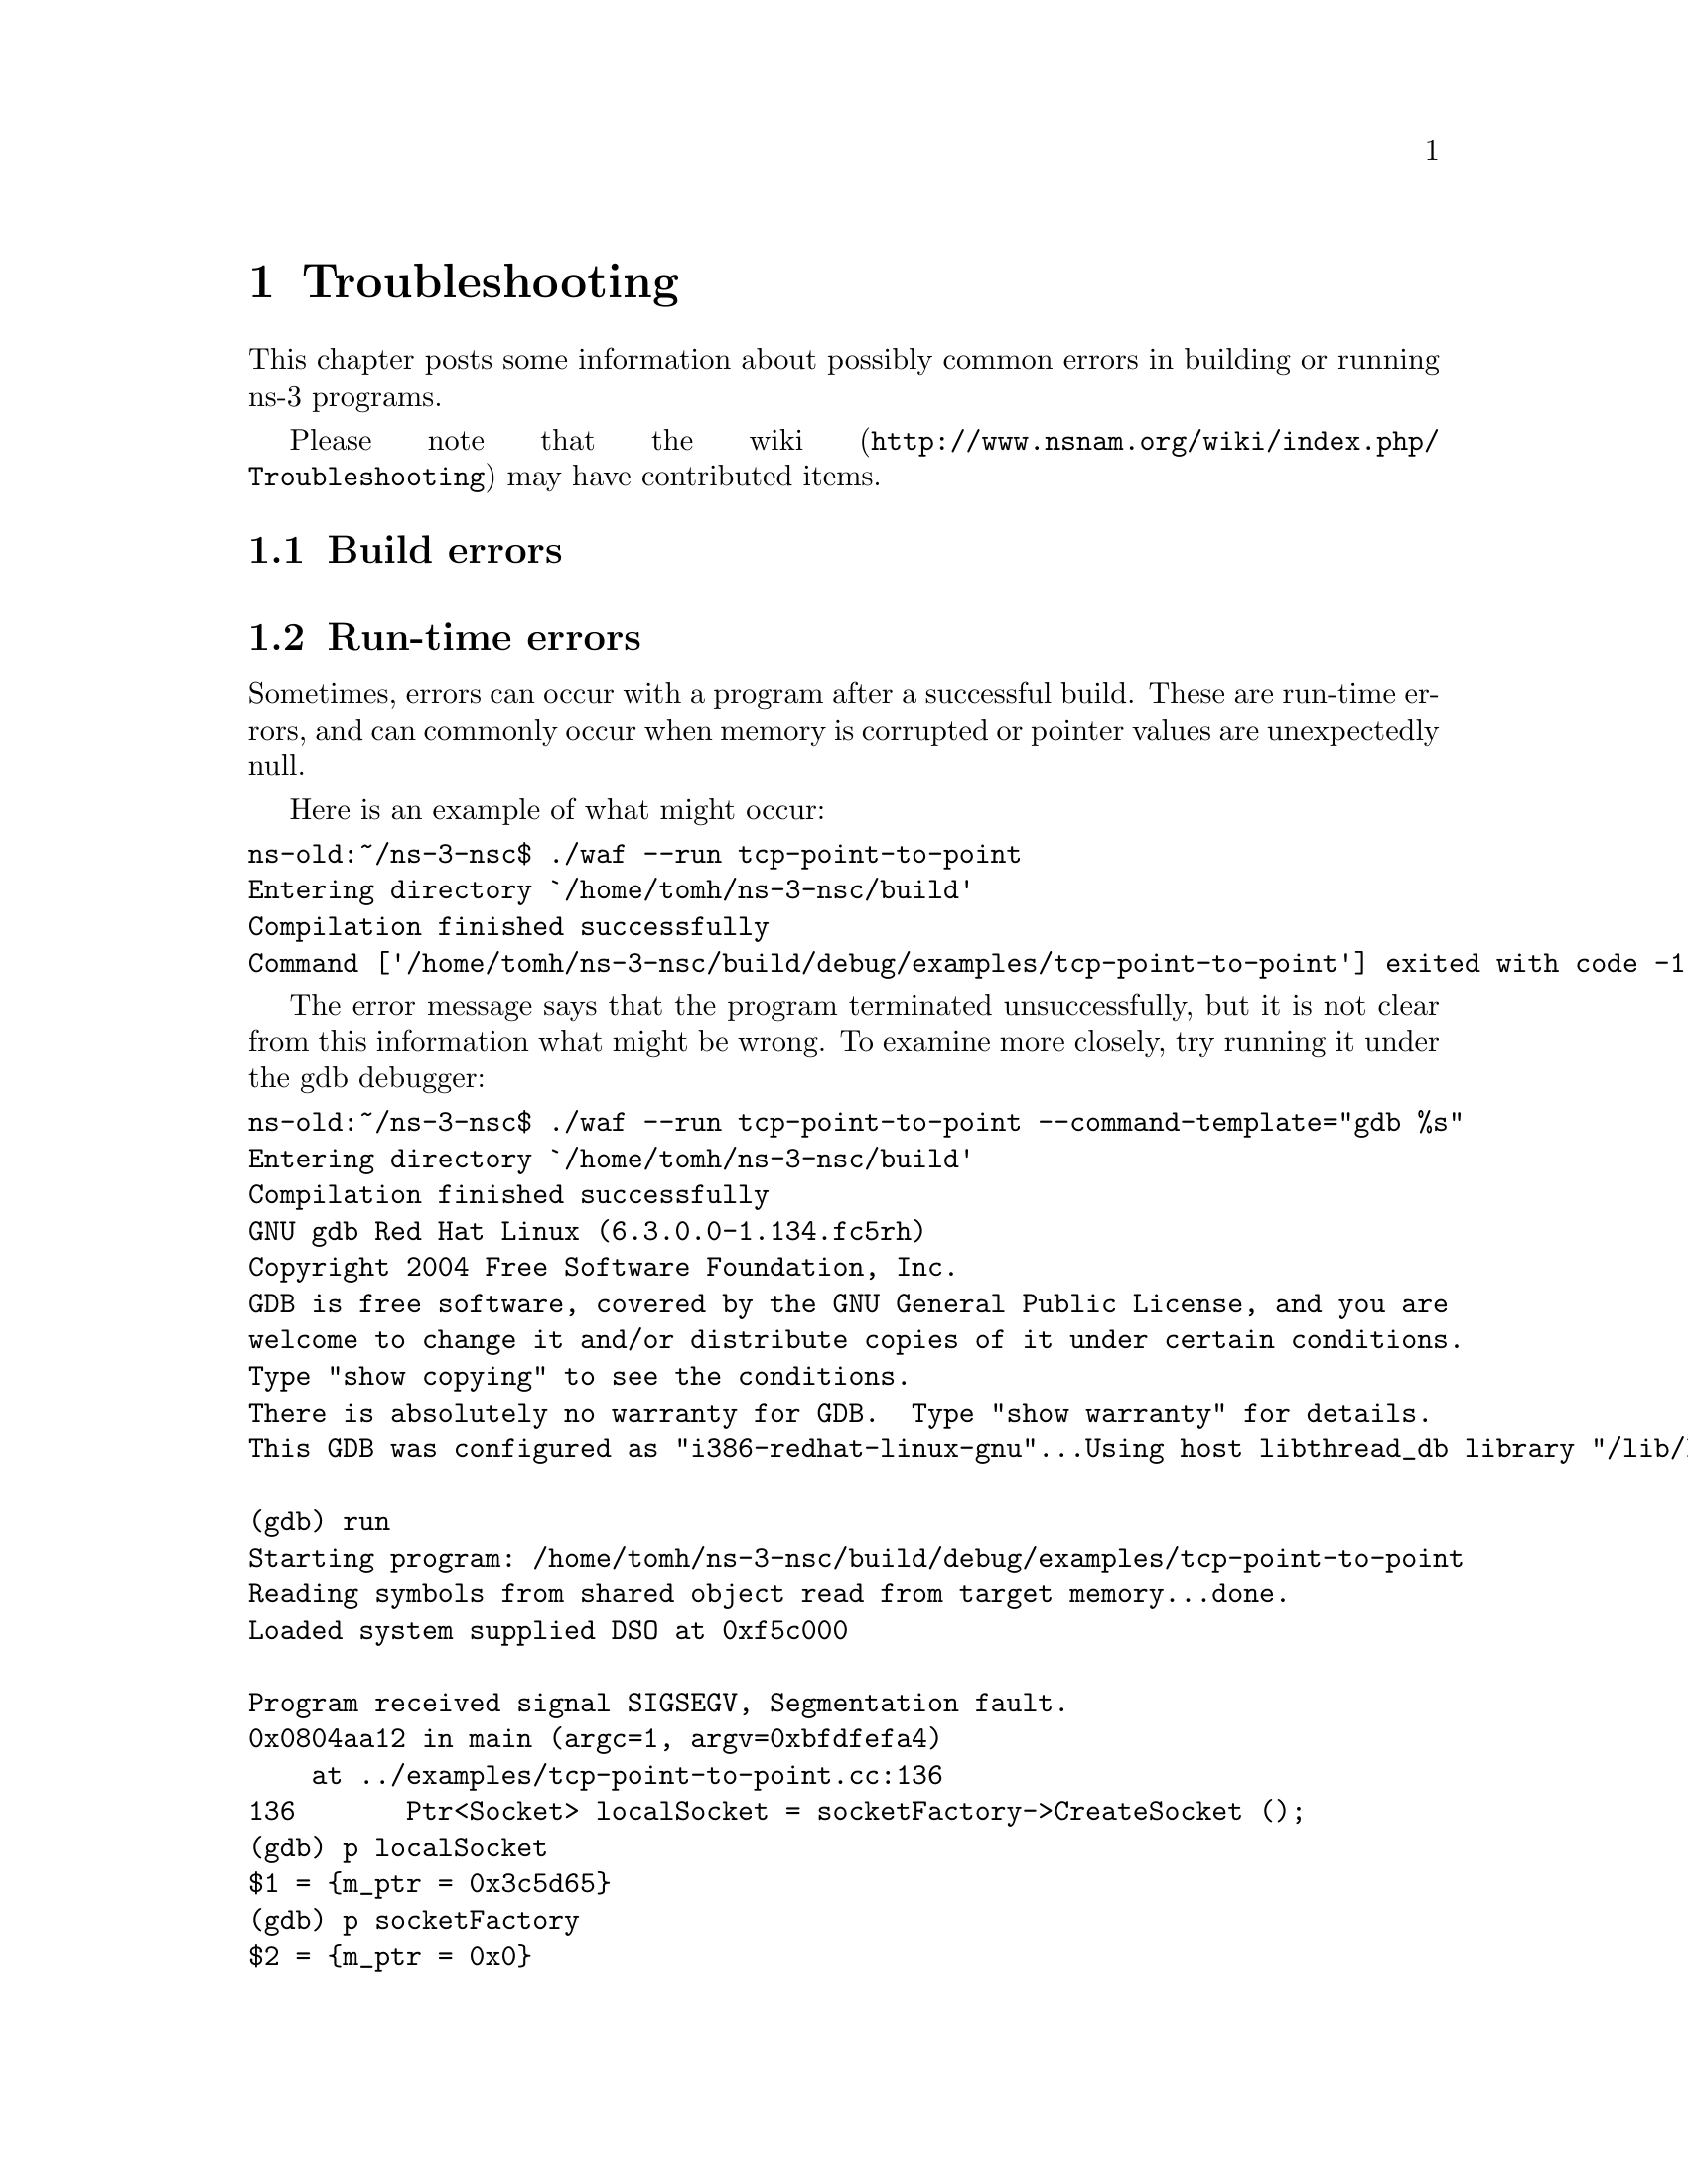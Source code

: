 @node Troubleshooting
@chapter Troubleshooting

This chapter posts some information about possibly common errors in building
or running ns-3 programs.

Please note that the wiki (@uref{http://www.nsnam.org/wiki/index.php/Troubleshooting}) may have contributed items.

@node Build errors
@section Build errors

@node Run-time errors
@section Run-time errors

Sometimes, errors can occur with a program after a successful build.  These
are run-time errors, and can commonly occur when memory is corrupted or
pointer values are unexpectedly null.

Here is an example of what might occur:

@verbatim
ns-old:~/ns-3-nsc$ ./waf --run tcp-point-to-point
Entering directory `/home/tomh/ns-3-nsc/build'
Compilation finished successfully 
Command ['/home/tomh/ns-3-nsc/build/debug/examples/tcp-point-to-point'] exited with code -11 
@end verbatim 

The error message says that the program terminated unsuccessfully, but it is
not clear from this information what might be wrong.  To examine more
closely, try running it under the @uref{http://sources.redhat.com/gdb/,,gdb debugger}:

@verbatim
ns-old:~/ns-3-nsc$ ./waf --run tcp-point-to-point --command-template="gdb %s"
Entering directory `/home/tomh/ns-3-nsc/build'
Compilation finished successfully 
GNU gdb Red Hat Linux (6.3.0.0-1.134.fc5rh)
Copyright 2004 Free Software Foundation, Inc.
GDB is free software, covered by the GNU General Public License, and you are
welcome to change it and/or distribute copies of it under certain conditions.
Type "show copying" to see the conditions.
There is absolutely no warranty for GDB.  Type "show warranty" for details.
This GDB was configured as "i386-redhat-linux-gnu"...Using host libthread_db library "/lib/libthread_db.so.1".

(gdb) run
Starting program: /home/tomh/ns-3-nsc/build/debug/examples/tcp-point-to-point 
Reading symbols from shared object read from target memory...done.
Loaded system supplied DSO at 0xf5c000

Program received signal SIGSEGV, Segmentation fault.
0x0804aa12 in main (argc=1, argv=0xbfdfefa4)
    at ../examples/tcp-point-to-point.cc:136
136       Ptr<Socket> localSocket = socketFactory->CreateSocket ();
(gdb) p localSocket
$1 = {m_ptr = 0x3c5d65}
(gdb) p socketFactory
$2 = {m_ptr = 0x0}
(gdb) quit
The program is running.  Exit anyway? (y or n) y
@end verbatim

Note first the way the program was invoked-- pass the command to run as
an argument to the command template "gdb %s".  

This tells us that there was an attempt to dereference a null pointer
socketFactory.

Let's look around line 136 of tcp-point-to-point, as gdb suggests:
@verbatim
  Ptr<SocketFactory> socketFactory = n2->QueryInterface<SocketFactory> (Tcp::iid);
  Ptr<Socket> localSocket = socketFactory->CreateSocket ();
  localSocket->Bind ();
@end verbatim

The culprit here is that the return value of QueryInterface is not being
checked and may be null.  

Sometimes you may need to use the @uref{http://valgrind.org,,valgrind memory
checker} for more subtle errors.  Again, you invoke the use of valgrind
similarly:
@verbatim
ns-old:~/ns-3-nsc$ ./waf --run tcp-point-to-point --command-template="valgrind %s"
@end verbatim
